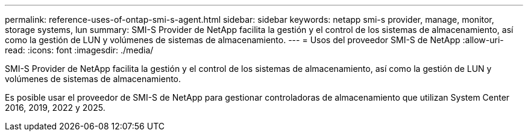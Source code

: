 ---
permalink: reference-uses-of-ontap-smi-s-agent.html 
sidebar: sidebar 
keywords: netapp smi-s provider, manage, monitor, storage systems, lun 
summary: SMI-S Provider de NetApp facilita la gestión y el control de los sistemas de almacenamiento, así como la gestión de LUN y volúmenes de sistemas de almacenamiento. 
---
= Usos del proveedor SMI-S de NetApp
:allow-uri-read: 
:icons: font
:imagesdir: ./media/


[role="lead"]
SMI-S Provider de NetApp facilita la gestión y el control de los sistemas de almacenamiento, así como la gestión de LUN y volúmenes de sistemas de almacenamiento.

Es posible usar el proveedor de SMI-S de NetApp para gestionar controladoras de almacenamiento que utilizan System Center 2016, 2019, 2022 y 2025.

